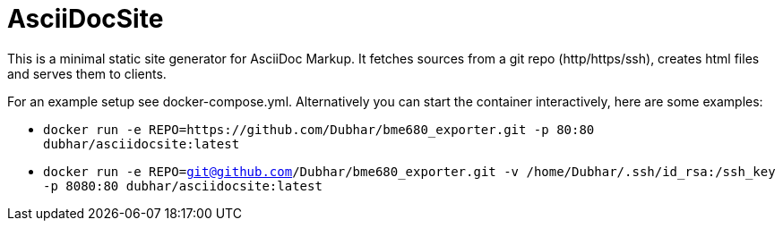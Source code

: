 = AsciiDocSite

This is a minimal static site generator for AsciiDoc Markup.
It fetches sources from a git repo (http/https/ssh), creates html files and serves them to clients.

For an example setup see docker-compose.yml.
Alternatively you can start the container interactively, here are some examples:

* `docker run -e REPO=https://github.com/Dubhar/bme680_exporter.git -p 80:80 dubhar/asciidocsite:latest`
* `docker run -e REPO=git@github.com/Dubhar/bme680_exporter.git -v /home/Dubhar/.ssh/id_rsa:/ssh_key -p 8080:80 dubhar/asciidocsite:latest`
